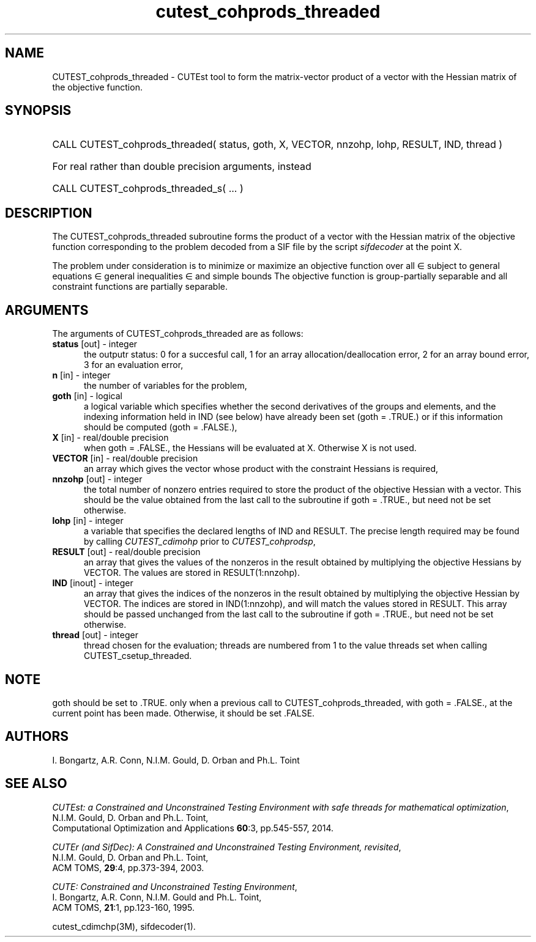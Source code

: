 '\" e  @(#)cutest_cohprods_threaded v1.0 10/2023;
.TH cutest_cohprods_threaded 3M "31 Oct 2023" "CUTEst user documentation" "CUTEst user documentation"
.SH NAME
CUTEST_cohprods_threaded \- CUTEst tool to form the matrix-vector product
of a vector with the Hessian matrix of the objective function.
.SH SYNOPSIS
.HP 1i
CALL CUTEST_cohprods_threaded( status, goth, X, VECTOR,
nnzohp, lohp, RESULT, IND, thread )

.HP 1i
For real rather than double precision arguments, instead

.HP 1i
CALL CUTEST_cohprods_threaded_s( ... )
.SH DESCRIPTION
The CUTEST_cohprods_threaded subroutine forms the product of a vector with
the Hessian matrix of the objective function
.EQ
f(x)
.EN
corresponding to the problem decoded from a SIF file by the script
\fIsifdecoder\fP at the point
.EQ
x =
.EN
X.

The problem under consideration
is to minimize or maximize an objective function
.EQ
f(x)
.EN
over all
.EQ
x
.EN
\(mo
.EQ
R sup n
.EN
subject to
general equations
.EQ
c sub i (x) ~=~ 0,
.EN
.EQ
~(i
.EN
\(mo
.EQ
{ 1 ,..., m sub E } ),
.EN
general inequalities
.EQ
c sub i sup l ~<=~ c sub i (x) ~<=~ c sub i sup u,
.EN
.EQ
~(i
.EN
\(mo
.EQ
{ m sub E + 1 ,..., m }),
.EN
and simple bounds
.EQ
x sup l ~<=~ x ~<=~ x sup u.
.EN
The objective function is group-partially separable
and all constraint functions are partially separable.
.LP
.SH ARGUMENTS
The arguments of CUTEST_cohprods_threaded are as follows:
.TP 5
.B status \fP[out] - integer
the outputr status: 0 for a succesful call, 1 for an array
allocation/deallocation error, 2 for an array bound error,
3 for an evaluation error,
.TP
.B n \fP[in] - integer
the number of variables for the problem,
.TP
.B goth \fP[in] - logical
a logical variable which specifies whether the second derivatives of
the groups and elements, and the indexing information held in
IND (see below) have already been set (goth = .TRUE.) or if
this information should be computed (goth = .FALSE.),
.TP
.B X \fP[in] - real/double precision
when goth = .FALSE., the Hessians will be evaluated at X. Otherwise
X is not used.
.TP
.B VECTOR \fP[in] - real/double precision
an array which gives the vector whose product with the constraint Hessians is
required,
.TP
.B nnzohp \fP[out] - integer
the total number of nonzero entries required to store the product of the
objective Hessian with a vector. This should be the value obtained
from the last call to the subroutine if goth = .TRUE., but need not be
set otherwise.
.TP
.B lohp \fP[in] - integer
a variable that specifies the declared lengths of IND and RESULT.
The precise length required may be found by calling \fICUTEST_cdimohp\fP prior
to \fICUTEST_cohprodsp\fP,
.TP
.B RESULT \fP[out] - real/double precision
an array that gives the values of the nonzeros in the result obtained by
multiplying the objective Hessians by VECTOR. The values are
stored in RESULT(1:nnzohp).
.TP
.B IND \fP[inout] - integer
an array that gives the indices of the nonzeros in the result obtained by
multiplying the objective Hessian by VECTOR. The indices
are stored in IND(1:nnzohp), and will match the values stored in RESULT.
This array should be passed unchanged from the last call to the subroutine
if goth = .TRUE., but need not be set otherwise.
.TP
.B thread \fP[out] - integer
thread chosen for the evaluation; threads are numbered
from 1 to the value threads set when calling CUTEST_csetup_threaded.
.LP
.SH NOTE
goth should be set to .TRUE. only when
a previous call to CUTEST_cohprods_threaded, with goth = .FALSE., at the
current point has been made. Otherwise, it should be set .FALSE.
.LP
.SH AUTHORS
I. Bongartz, A.R. Conn, N.I.M. Gould, D. Orban and Ph.L. Toint
.SH "SEE ALSO"
\fICUTEst: a Constrained and Unconstrained Testing
Environment with safe threads for mathematical optimization\fP,
   N.I.M. Gould, D. Orban and Ph.L. Toint,
   Computational Optimization and Applications \fB60\fP:3, pp.545-557, 2014.

\fICUTEr (and SifDec): A Constrained and Unconstrained Testing
Environment, revisited\fP,
   N.I.M. Gould, D. Orban and Ph.L. Toint,
   ACM TOMS, \fB29\fP:4, pp.373-394, 2003.

\fICUTE: Constrained and Unconstrained Testing Environment\fP,
   I. Bongartz, A.R. Conn, N.I.M. Gould and Ph.L. Toint,
   ACM TOMS, \fB21\fP:1, pp.123-160, 1995.

cutest_cdimchp(3M), sifdecoder(1).
